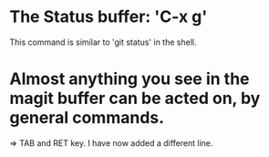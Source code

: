 * The Status buffer: 'C-x g'
This command is similar to 'git status' in the shell. 

* Almost anything you see in the magit buffer can be acted on, by general commands. 
=> TAB and RET key. 
I have now added a different line. 

